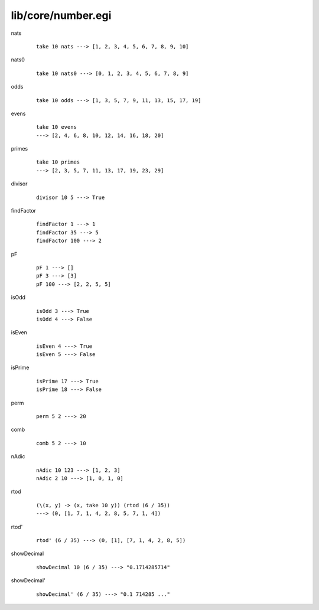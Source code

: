 ===================
lib/core/number.egi
===================

.. highlight:: haskell

.. BEGIN docsgen

nats
   ::

      take 10 nats ---> [1, 2, 3, 4, 5, 6, 7, 8, 9, 10]

nats0
   ::

      take 10 nats0 ---> [0, 1, 2, 3, 4, 5, 6, 7, 8, 9]

odds
   ::

      take 10 odds ---> [1, 3, 5, 7, 9, 11, 13, 15, 17, 19]

evens
   ::

      take 10 evens
      ---> [2, 4, 6, 8, 10, 12, 14, 16, 18, 20]

primes
   ::

      take 10 primes
      ---> [2, 3, 5, 7, 11, 13, 17, 19, 23, 29]

divisor
   ::

      divisor 10 5 ---> True

findFactor
   ::

      findFactor 1 ---> 1
      findFactor 35 ---> 5
      findFactor 100 ---> 2

pF
   ::

      pF 1 ---> []
      pF 3 ---> [3]
      pF 100 ---> [2, 2, 5, 5]

isOdd
   ::

      isOdd 3 ---> True
      isOdd 4 ---> False

isEven
   ::

      isEven 4 ---> True
      isEven 5 ---> False

isPrime
   ::

      isPrime 17 ---> True
      isPrime 18 ---> False

perm
   ::

      perm 5 2 ---> 20

comb
   ::

      comb 5 2 ---> 10

nAdic
   ::

      nAdic 10 123 ---> [1, 2, 3]
      nAdic 2 10 ---> [1, 0, 1, 0]

rtod
   ::

      (\(x, y) -> (x, take 10 y)) (rtod (6 / 35))
      ---> (0, [1, 7, 1, 4, 2, 8, 5, 7, 1, 4])

rtod'
   ::

      rtod' (6 / 35) ---> (0, [1], [7, 1, 4, 2, 8, 5])

showDecimal
   ::

      showDecimal 10 (6 / 35) ---> "0.1714285714"

showDecimal'
   ::

      showDecimal' (6 / 35) ---> "0.1 714285 ..."

.. END docsgen
